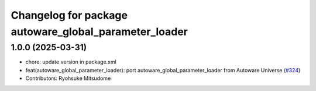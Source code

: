 ^^^^^^^^^^^^^^^^^^^^^^^^^^^^^^^^^^^^^^^^^^^^^^^^^^^^^^
Changelog for package autoware_global_parameter_loader
^^^^^^^^^^^^^^^^^^^^^^^^^^^^^^^^^^^^^^^^^^^^^^^^^^^^^^

1.0.0 (2025-03-31)
------------------
* chore: update version in package.xml
* feat(autoware_global_parameter_loader): port autoware_global_parameter_loader from Autoware Universe (`#324 <https://github.com/autowarefoundation/autoware_core/issues/324>`_)
* Contributors: Ryohsuke Mitsudome
